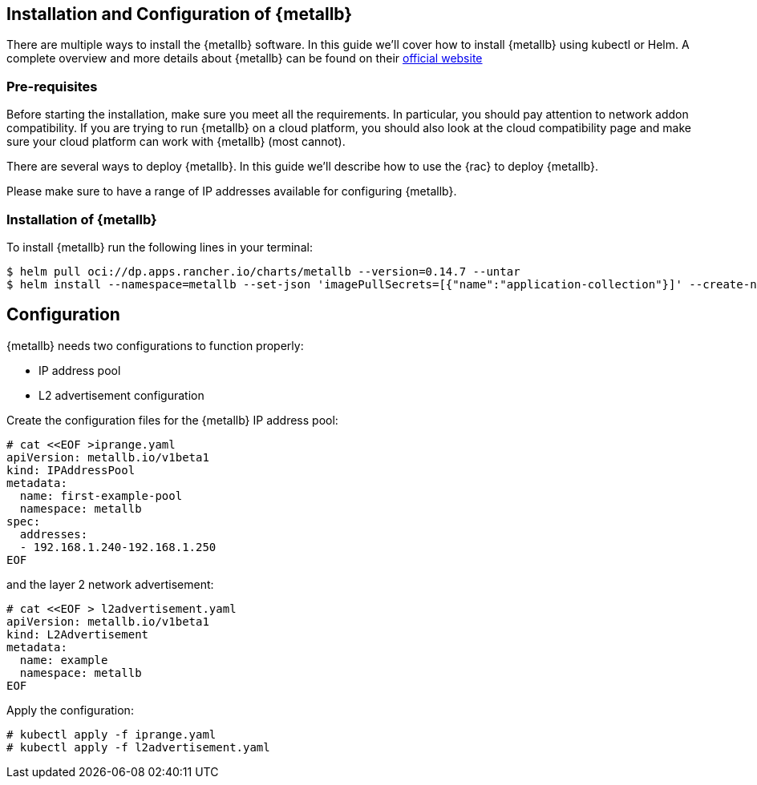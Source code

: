== Installation and Configuration of {metallb}

There are multiple ways to install the {metallb} software. In this guide we'll cover how to install {metallb} using kubectl or Helm.
A complete overview and more details about {metallb} can be found on their 
link:https://metallb.universe.tf/[official website]

=== Pre-requisites

Before starting the installation, make sure you meet all the requirements. In particular, you should pay attention to network addon compatibility.
If you are trying to run {metallb} on a cloud platform, you should also look at the cloud compatibility page and make sure your cloud platform can work with {metallb} (most cannot).

There are several ways to deploy {metallb}. In this guide we'll describe how to use the {rac} to deploy {metallb}.

Please make sure to have a range of IP addresses available for configuring {metallb}.


=== Installation of {metallb}

To install {metallb} run the following lines in your terminal:

----
$ helm pull oci://dp.apps.rancher.io/charts/metallb --version=0.14.7 --untar
$ helm install --namespace=metallb --set-json 'imagePullSecrets=[{"name":"application-collection"}]' --create-namespace metallb ./metallb
----

++++
<?pdfpagebreak?>
++++

== Configuration

{metallb} needs two configurations to function properly:

- IP address pool
- L2 advertisement configuration

Create the configuration files for the {metallb} IP address pool:

----
# cat <<EOF >iprange.yaml
apiVersion: metallb.io/v1beta1
kind: IPAddressPool
metadata:
  name: first-example-pool
  namespace: metallb
spec:
  addresses:
  - 192.168.1.240-192.168.1.250
EOF
----

and the layer 2 network advertisement:

----
# cat <<EOF > l2advertisement.yaml
apiVersion: metallb.io/v1beta1
kind: L2Advertisement
metadata:
  name: example
  namespace: metallb
EOF
----

Apply the configuration:

----
# kubectl apply -f iprange.yaml
# kubectl apply -f l2advertisement.yaml
----
